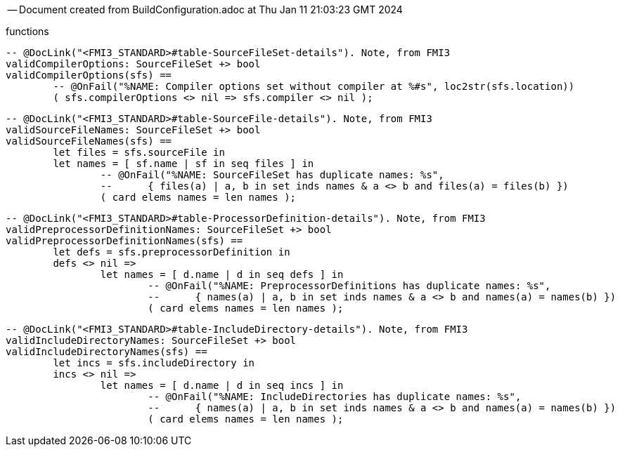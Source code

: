 --
-- Document created from BuildConfiguration.adoc at Thu Jan 11 21:03:23 GMT 2024
--
functions
----

-- @DocLink("<FMI3_STANDARD>#table-SourceFileSet-details"). Note, from FMI3
validCompilerOptions: SourceFileSet +> bool
validCompilerOptions(sfs) ==
	-- @OnFail("%NAME: Compiler options set without compiler at %#s", loc2str(sfs.location))
	( sfs.compilerOptions <> nil => sfs.compiler <> nil );
----
----

-- @DocLink("<FMI3_STANDARD>#table-SourceFile-details"). Note, from FMI3
validSourceFileNames: SourceFileSet +> bool
validSourceFileNames(sfs) ==
	let files = sfs.sourceFile in
	let names = [ sf.name | sf in seq files ] in
		-- @OnFail("%NAME: SourceFileSet has duplicate names: %s",
		--	{ files(a) | a, b in set inds names & a <> b and files(a) = files(b) })
		( card elems names = len names );
----
----

-- @DocLink("<FMI3_STANDARD>#table-ProcessorDefinition-details"). Note, from FMI3
validPreprocessorDefinitionNames: SourceFileSet +> bool
validPreprocessorDefinitionNames(sfs) ==
	let defs = sfs.preprocessorDefinition in
	defs <> nil =>
		let names = [ d.name | d in seq defs ] in
			-- @OnFail("%NAME: PreprocessorDefinitions has duplicate names: %s",
			--	{ names(a) | a, b in set inds names & a <> b and names(a) = names(b) })
			( card elems names = len names );
----
----

-- @DocLink("<FMI3_STANDARD>#table-IncludeDirectory-details"). Note, from FMI3
validIncludeDirectoryNames: SourceFileSet +> bool
validIncludeDirectoryNames(sfs) ==
	let incs = sfs.includeDirectory in
	incs <> nil =>
		let names = [ d.name | d in seq incs ] in
			-- @OnFail("%NAME: IncludeDirectories has duplicate names: %s",
			--	{ names(a) | a, b in set inds names & a <> b and names(a) = names(b) })
			( card elems names = len names );

----